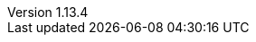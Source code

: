 :revnumber: 1.13.4
:gatlingVersion: 3.5.1
:revdate: 2021-03-18
:author: Gatling Corp
:scalaMajorVersion: 2.13
:scalaVersion: 2.13.4
:frontLineMavenPluginVersion: 1.2.1
:mavenJarPluginVersion: 3.2.0
:scalaMavenPluginVersion: 4.4.0
:gatlingSbtPluginVersion: 3.2.2
:frontLineSbtPluginVersion: 1.3.2
:frontLineGradlePluginVersion: 1.3.2
